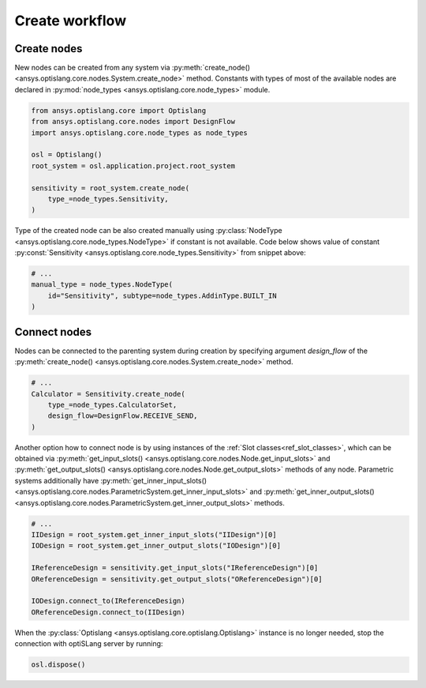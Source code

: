 .. _ref_create_workflow:

===============
Create workflow
===============

Create nodes
------------
New nodes can be created from any system via 
:py:meth:`create_node() <ansys.optislang.core.nodes.System.create_node>` method. Constants 
with types of most of the available nodes are declared in 
:py:mod:`node_types <ansys.optislang.core.node_types>` module.

.. code:: python

    from ansys.optislang.core import Optislang
    from ansys.optislang.core.nodes import DesignFlow
    import ansys.optislang.core.node_types as node_types

    osl = Optislang()
    root_system = osl.application.project.root_system

    sensitivity = root_system.create_node(
        type_=node_types.Sensitivity,
    )


Type of the created node can be also created manually using
:py:class:`NodeType <ansys.optislang.core.node_types.NodeType>` if constant is not available.
Code below shows value of constant 
:py:const:`Sensitivity <ansys.optislang.core.node_types.Sensitivity>` from snippet above:

.. code:: python

    # ...
    manual_type = node_types.NodeType(
        id="Sensitivity", subtype=node_types.AddinType.BUILT_IN
    )


Connect nodes
-------------
Nodes can be connected to the parenting system during creation by specifying argument 
`design_flow` of the :py:meth:`create_node() <ansys.optislang.core.nodes.System.create_node>` 
method.

.. code:: python

    # ...
    Calculator = Sensitivity.create_node(
        type_=node_types.CalculatorSet,
        design_flow=DesignFlow.RECEIVE_SEND,
    )

Another option how to connect node is by using instances of the 
:ref:`Slot classes<ref_slot_classes>`, which can be obtained via
:py:meth:`get_input_slots() <ansys.optislang.core.nodes.Node.get_input_slots>` 
and :py:meth:`get_output_slots() <ansys.optislang.core.nodes.Node.get_output_slots>` methods 
of any node. Parametric systems additionally have
:py:meth:`get_inner_input_slots() <ansys.optislang.core.nodes.ParametricSystem.get_inner_input_slots>` 
and :py:meth:`get_inner_output_slots() <ansys.optislang.core.nodes.ParametricSystem.get_inner_output_slots>` 
methods.


.. code:: python

    # ...
    IIDesign = root_system.get_inner_input_slots("IIDesign")[0]
    IODesign = root_system.get_inner_output_slots("IODesign")[0]

    IReferenceDesign = sensitivity.get_input_slots("IReferenceDesign")[0]
    OReferenceDesign = sensitivity.get_output_slots("OReferenceDesign")[0]

    IODesign.connect_to(IReferenceDesign)
    OReferenceDesign.connect_to(IIDesign)

When the :py:class:`Optislang <ansys.optislang.core.optislang.Optislang>` instance is no longer 
needed, stop the connection with optiSLang server by running:

.. code:: python

    osl.dispose()


